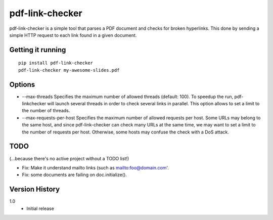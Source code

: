 ================
pdf-link-checker
================

pdf-link-checker is a simple tool that parses a PDF document and checks for
broken hyperlinks. This done by sending a simple HTTP request to each link
found in a given document.

Getting it running
==================

::

    pip install pdf-link-checker
    pdf-link-checker my-awesome-slides.pdf

Options
=======

* --max-threads
  Specifies the maximum number of allowed threads (default: 100).
  To speedup the run, pdf-linkchecker will launch several threads
  in order to check several links in parallel.
  This option allows to set a limit to the number of threads.

* --max-requests-per-host
  Specifies the maximum number of allowed requests per host.
  Some URLs may belong to the same host, and since pdf-link-checker
  can check many URLs at the same time, we may want to set a limit
  to the number of requests per host.
  Otherwise, some hosts may confuse the check with a DoS attack.

TODO
====

(...because there's no active project without a TODO list!)

* Fix: Make it understand mailto links (such as mailto:foo@domain.com'.
* Fix: some documents are failing on doc.initialize().

Version History
===============

1.0
  * Initial release
